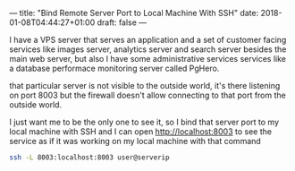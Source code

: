 ---
title: "Bind Remote Server Port to Local Machine With SSH"
date: 2018-01-08T04:44:27+01:00
draft: false
---

I have a VPS server that serves an application and a set of customer facing services like images server, analytics server
and search server besides the main web server, but also I have some administrative services services like a database performace
monitoring server called PgHero.

that particular server is not visible to the outside world, it's there listening on port 8003 but the firewall doesn't allow connecting to
that port from the outside world.

I just want me to be the only one to see it, so I bind that server port to my local machine with SSH and I can open http://localhost:8003
to see the service as if it was working on my local machine with that command

#+BEGIN_SRC sh
ssh -L 8003:localhost:8003 user@serverip
#+END_SRC
